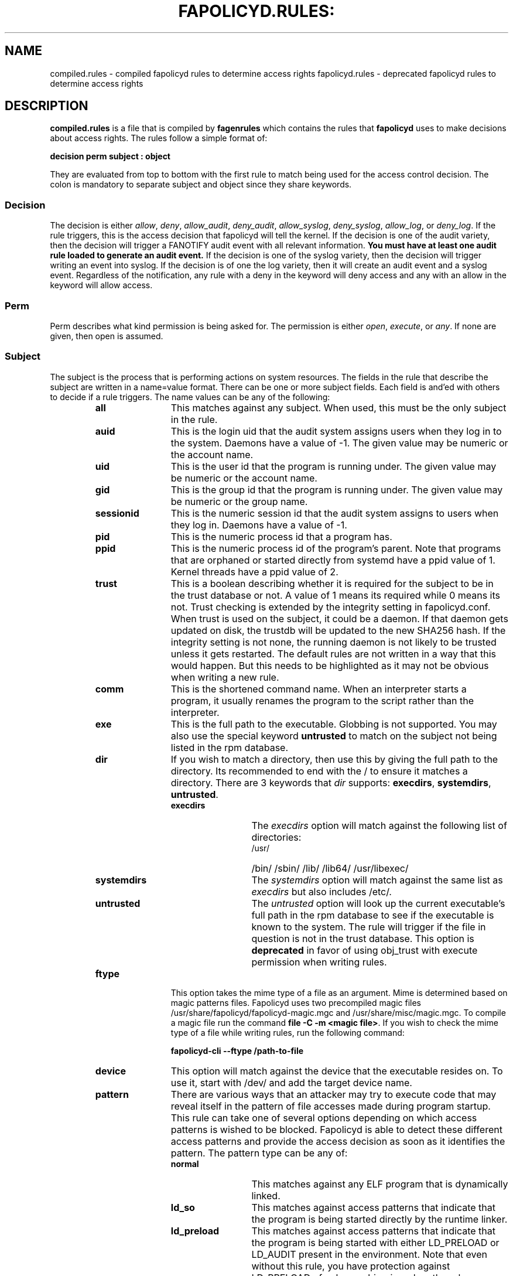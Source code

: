 .TH FAPOLICYD.RULES: "5" "June 2022" "Red Hat" "System Administration Utilities"
.SH NAME
compiled.rules \- compiled fapolicyd rules to determine access rights
fapolicyd.rules \- deprecated fapolicyd rules to determine access rights
.SH DESCRIPTION
\fBcompiled.rules\fP is a file that is compiled by
.B fagenrules
which contains the rules that \fBfapolicyd\fP uses to make decisions about access rights. The rules follow a simple format of:

.nf
.B decision perm subject : object
.fi

They are evaluated from top to bottom with the first rule to match being used
for the access control decision. The colon is mandatory to separate subject and object since they share keywords.

.SS Decision
The decision is either
.IR allow ", " deny ", " allow_audit ", " deny_audit ", " allow_syslog ", "deny_syslog ", " allow_log ", or " deny_log ".
If the rule triggers, this is the access decision that fapolicyd will tell the kernel. If the decision is one of the audit variety, then the decision will trigger a FANOTIFY audit event with all relevant information.
.B You must have at least one audit rule loaded to generate an audit event.
If the decision is one of the syslog variety, then the decision will trigger writing an event into syslog. If the decision is of one the log variety, then it will create an audit event and a syslog event. Regardless of the notification, any rule with a deny in the keyword will deny access and any with an allow in the keyword will allow access.

.SS Perm
Perm describes what kind permission is being asked for. The permission is either
.IR open ", " execute ", or " any ".
If none are given, then open is assumed.

.SS Subject
The subject is the process that is performing actions on system resources. The fields in the rule that describe the subject are written in a name=value format. There can be one or more subject fields. Each field is and'ed with others to decide if a rule triggers. The name values can be any of the following:

.RS
.TP 12
.B all
This matches against any subject. When used, this must be the only subject in the rule.
.TP
.B auid
This is the login uid that the audit system assigns users when they log in to the system. Daemons have a value of -1. The given value may be numeric or the account name.
.TP
.B uid
This is the user id that the program is running under. The given value may be numeric or the account name.
.TP
.B gid
This is the group id that the program is running under. The given value may be numeric or the group name.
.TP
.B sessionid
This is the numeric session id that the audit system assigns to users when they log in. Daemons have a value of -1.
.TP
.B pid
This is the numeric process id that a program has.
.TP
.B ppid
This is the numeric process id of the program's parent. Note that programs that are orphaned or started directly from systemd have a ppid value of 1. Kernel threads have a ppid value of 2.
.TP
.B trust
This is a boolean describing whether it is required for the subject to be in the trust database or not. A value of 1 means its required while 0 means its not. Trust checking is extended by the integrity setting in fapolicyd.conf. When trust is used on the subject, it could be a daemon. If that daemon gets updated on disk, the trustdb will be updated to the new SHA256 hash. If the integrity setting is not none, the running daemon is not likely to be trusted unless it gets restarted. The default rules are not written in a way that this would happen. But this needs to be highlighted as it may not be obvious when writing a new rule.
.TP
.B comm
This is the shortened command name. When an interpreter starts a program, it usually renames the program to the script rather than the interpreter.
.TP
.B exe
This is the full path to the executable. Globbing is not supported. You may also use the special keyword \fBuntrusted\fP to match on the subject not being listed in the rpm database.
.TP
.B dir
If you wish to match a directory, then use this by giving the full path to the directory. Its recommended to end with the / to ensure it matches a directory. There are 3 keywords that \fIdir\fP supports: \fBexecdirs\fP, \fBsystemdirs\fP, \fBuntrusted\fP.
.RS
.TP 12
.B execdirs
The \fIexecdirs\fP option will match against the following list of directories:
.RS
.TP 12
/usr/
/bin/
/sbin/
/lib/
/lib64/
/usr/libexec/
.RE
.TP 12
.B systemdirs
The \fIsystemdirs\fP option will match against the same list as \fIexecdirs\fP but also includes /etc/.
.TP 12
.B untrusted
The \fIuntrusted\fP option will look up the current executable's full path in the rpm database to see if the executable is known to the system. The rule will trigger if the file in question is not in the trust database. This option is
.B deprecated
in favor of using obj_trust with execute permission when writing rules.
.RE
.TP
.B ftype
This option takes the mime type of a file as an argument. Mime is determined based on magic patterns files. Fapolicyd uses two precompiled magic files /usr/share/fapolicyd/fapolicyd-magic.mgc and /usr/share/misc/magic.mgc. To compile a magic file run the command \fBfile -C -m <magic file>\fP. If you wish to check the mime type of a file while writing rules, run the following command:

.nf
.B fapolicyd-cli \-\-ftype /path-to-file
.fi

.TP
.B device
This option will match against the device that the executable resides on. To use it, start with /dev/ and add the target device name.

.TP
.B pattern
There are various ways that an attacker may try to execute code that may reveal itself in the pattern of file accesses made during program startup. This rule can take one of several options depending on which access patterns is wished to be blocked. Fapolicyd is able to detect these different access patterns and provide the access decision as soon as it identifies the pattern. The pattern type can be any of:

.RS
.TP 12
.B normal
This matches against any ELF program that is dynamically linked.
.TP
.B ld_so
This matches against access patterns that indicate that the program is being started directly by the runtime linker.
.TP
.B ld_preload
This matches against access patterns that indicate that the program is being started with either LD_PRELOAD or LD_AUDIT present in the environment. Note that even without this rule, you have protection against LD_PRELOAD of unknown binaries when the rules are written such that trust is used to determine if a library should be opened. In that case, the preloaded library would be denied but the application will still execute. This rule makes it so that even trusted libraries can be denied and the application will not execute.
.TP
.B static
This matches against ELF files that are statically linked.
.RE

.RE

.SS Object
The object is the file that the subject is interacting with. The fields in the rule that describe the object are written in a name=value format. There can be one or more object fields. Each field is and'ed with others to decide if a rule triggers. The name values can be any of the following:

.RS
.TP 12
.B all
This matches against any obbject. When used, this must be the only object in the rule.
.TP
.B path
This is the full path to the file that will be accessed. Globbing is not supported. You may also use the special keyword \fBuntrusted\fP to match on the object not being listed in the rpm database.
.TP
.B dir
If you wish to match on access to any file in a directory, then use this by giving the full path to the directory. Its recommended to end with the / to ensure it matches a directory. There are 3 keywords that \fIdir\fP supports: \fBexecdirs\fP, \fBsystemdirs\fP, \fBuntrusted\fP. See the \fBdir\fP option under Subject for an explanation of these keywords.
.TP
.B device
This option will match against the device that the file being accessed resides on. To use it, start with /dev/ and add the target device name.
.TP
.B ftype
This option matches against the mime type of the file being accessed. See \fBftype\fP under Subject for more information on determining the mime type.
.TP
.B trust
This is a boolean describing whether it is required for the object to be in the trust database or not. A value of 1 means its required while 0 means its not. Trust checking is extended by the integrity setting in fapolicyd.conf.
.TP
.B sha256hash
This option matches against the sha256 hash of the file being accessed. The hash in the rules should be all lowercase letters and do NOT start with 0x. Lowercase is the default output of sha256sum.
.RE

.SH SETS
Set is a named group of values of the same type. Fapolicyd internally distinguishes between INT and STRING set types. You can define your own set and use it as a value for a specific rule attribute. The definition is in key=value syntax and starts with a set name. The set name has to start with '%' and the rest is alphanumeric or '_'. The value is a comma separated list. The set type is inherited from the first item in the list. If that can be turned into number then whole list is expected to carry numbers. One can use these sets as a value for subject and object attributes. It is also possible to use a plain list as an attribute value without previous definition. The assigned set has to match the attribute type. It is not possible set groups for TRUST and PATTERN attributes.


.SS SETS EXAMPLES
.nf
.B # definition
.b # string set
.B %python=/usr/bin/python2.7,/usr/bin/python3.6
.B allow exe=%python : all trust=1
.B #
.B # definition
.B # number set
.B %uuids=0,1000
.B allow uid=%uuids : all
.fi

.SH NOTES
When writing rules, you should keep them focused to one goal and store them in one file. These rule files are kept in the /etc/fapolicyd/rules.d directory. During daemon startup,
.B fagenrules
will run and compile all these component files into one master file, compiled.rules. See the
.B fagenrules
man page for more information.

When you are writing a rule for the execute permission, remember that the file to be executed is an
.B object.
For example, you type ssh into the shell. The shell calls execve on /usr/bin/ssh. At that instant in time, ssh is the object that bash is working on. However, if you are blocking execution
.I from
a specific program, then you would normally state the program on the subject side and use
.I all
for the object side.

If you are writing rules that use patterns, just select
.I any
as the permission to be clear that this applies to anything. In reality, pattern matching ignores the permission but the suggestion is for documentation purposes.

Some interpreters do not immediately read all lines of input. Rather, they read content as needed until they get to end of file. This means that if they do stuff like networking or sleeping or anything that takes time, someone with the privileges to modify the file can add to it after the file's integrity has been checked. This is not unique to fapolicyd, it's simply how things work. Make sure that trusted file permissions are not excessive so that no unexpected file content modifications can occur.

.SH EXAMPLES
The following rules illustrate the rule syntax.

.nf
.B deny_audit perm=open exe=/usr/bin/wget : dir=/tmp
.B allow perm=open exe=/usr/bin/python3.7 : ftype=text/x-python trust=1
.B deny_audit perm=any pattern ld_so : all
.B deny perm=any all : all
.fi

.SH "SEE ALSO"
.BR fapolicyd (8),
.B fagenrules (8),
.BR fapolicyd-cli (8),
and
.BR fapolicyd.conf (5)

.SH AUTHOR
Steve Grubb
